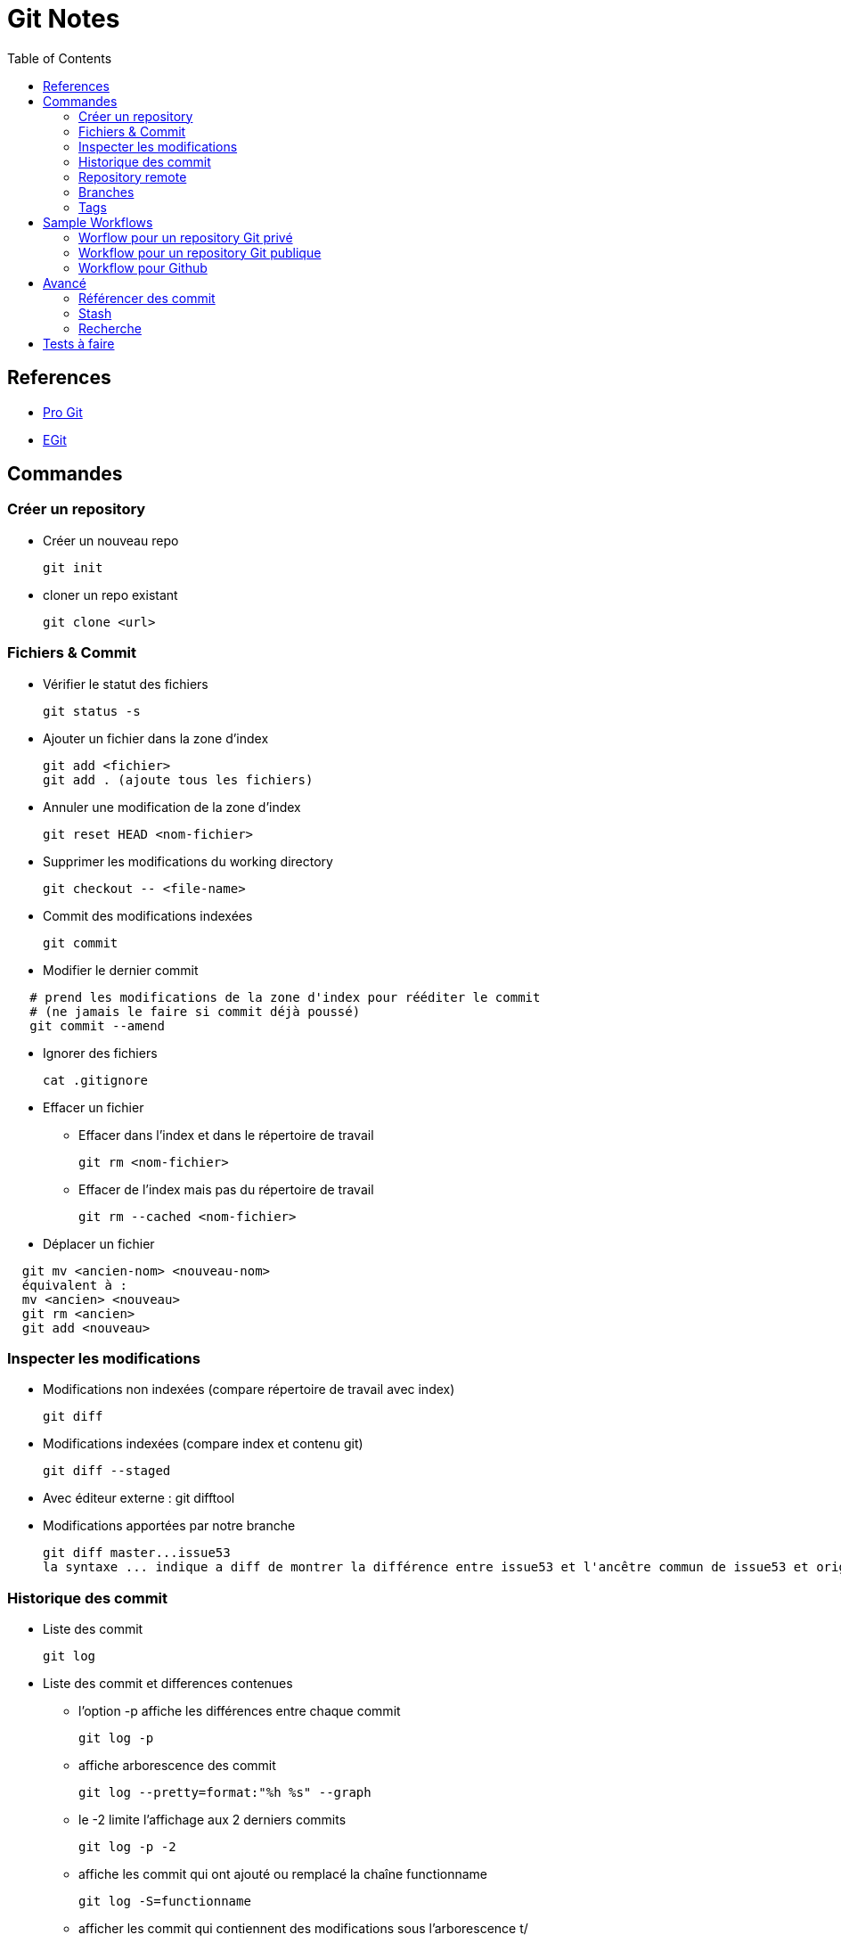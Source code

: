 = Git Notes
:toc:
:toclevels: 3
:toc-placement!:

toc::[]

== References

* https://git-scm.com/book/fr/v2[Pro Git]
* http://wiki.eclipse.org/EGit/User_Guide[EGit]


== Commandes

=== Créer un repository

* Créer un nouveau repo

  git init

* cloner un repo existant

  git clone <url>


=== Fichiers & Commit

* Vérifier le statut des fichiers

  git status -s

* Ajouter un fichier dans la zone d'index

  git add <fichier>
  git add . (ajoute tous les fichiers)

* Annuler une modification de la zone d'index

  git reset HEAD <nom-fichier>

* Supprimer les modifications du working directory

  git checkout -- <file-name>

* Commit des modifications indexées

   git commit

* Modifier le dernier commit
----
   # prend les modifications de la zone d'index pour rééditer le commit 
   # (ne jamais le faire si commit déjà poussé)
   git commit --amend
----
* Ignorer des fichiers

  cat .gitignore

* Effacer un fichier
** Effacer dans l'index et dans le répertoire de travail

   git rm <nom-fichier>

** Effacer de l'index mais pas du répertoire de travail

  git rm --cached <nom-fichier>

* Déplacer un fichier
----
  git mv <ancien-nom> <nouveau-nom>
  équivalent à :
  mv <ancien> <nouveau>
  git rm <ancien>
  git add <nouveau>
----


=== Inspecter les modifications

** Modifications non indexées (compare répertoire de travail avec index)

  git diff

** Modifications indexées (compare index et contenu git)

  git diff --staged

** Avec éditeur externe : git difftool

** Modifications apportées par notre branche 

  git diff master...issue53
  la syntaxe ... indique a diff de montrer la différence entre issue53 et l'ancêtre commun de issue53 et origin/master


=== Historique des commit

* Liste des commit

  git log

* Liste des commit et differences contenues
** l'option -p affiche les différences entre chaque commit
  
  git log -p
  
** affiche arborescence des commit

  git log --pretty=format:"%h %s" --graph

** le -2 limite l'affichage aux 2 derniers commits

  git log -p -2

** affiche les commit qui ont ajouté ou remplacé la chaîne functionname

  git log -S=functionname

** afficher les commit qui contiennent des modifications sous l'arborescence t/

   git log -- t/

** Liste des commits contenus dans branche origin/master, mais pas dans issue53

  git log --no-merges issue53..master
  ou (équivalent)
  git log --no-merges master --not issue53


=== Repository remote

* Afficher les repo remote

  git remote

* Ajouter un remote

  git remote add origin <url-repo>

* Récupérer les dernières modifications

  git fetch <remote-name>

* Pousser les modifications

  git push originaire master

* Savoir si nos branches locales sont en avance ou en retard en terme de commit par rapport a celles remote :
----
  git fetch -- all
  git branch -vv
----
* Afficher les branches remote

  git remote show origin

=== Branches

* Créer une branche

  git branch toto

* Supprimer une branche

  git branch -d toto

* passer sur une autre branche

  git checkout toto

* Liste des branches

  git branch

* Liste des branches et du dernier commit sur chaque branche

  git branch -v

* Liste des branches déjà fusionnées avec la branche courante (i.e. pour savoir sur quelles branches il est sûr de faite un git branch -d)
----
  git checkout master
  git branch --merged
----
* Liste des branches non merger avec branche courante
----
  git checkout master
  git branch --no-merged
----
* raccourci pour créer une branche et checkout :
----
  git checkout -b toto
  #equivalent à
  git branch toto
  git checkout toto
----
* Créer une branche locale a partir d'une branche remote

  git checkout -b serverfix origin/serverfix

* Merge
----
  # merge la branche hotfix dans la branche courante (master)
  git checkout master
  git merge hotfix
----
* Rebase
----
  git checkout issue53
  git rebase master
  git checkout master
  git merge issue53
----
* cherry-pick
----
   # rebase un seul commit sur la branche actuelle
  git checkout master
  git cherry-pick e43a6
  A noter, si conflits dans le Merge, git notifie, il indique dans git status la liste des fichiers en conflit, modifie le contenu de chaque fichier en obflit pour indiquer la partie venant de la branche courante (HEAD) et de l'autre.
  Il faudra résoudre ces conflits en modifiant manuellement les fichiers, puis en faisant git add.
  Note : possibilité d'utiliser un outil de merge via git mergetool
----

=== Tags

* Liste des tags
----
  git tag
  # tags commençant par 1.8
  git tag -l "1.8*"
  * Créer un tag annoté
  git tag -a v1.4
----
* Tagguer un commit

  git tag -a v1.4 9fcbe02

* Pousser un tag

  git push origin 1.4



== Sample Workflows


=== Worflow pour un repository Git privé

----
git clone <URL>
...

git fetch origin
git checkout master

# create topic branch from master
git checkout -b issue53

# make some commits to improve project
...work...
git add & commit

# réconciliation (local merge)
git fetch origin

#    on vérifie si des commit ont été réalisés sur master et qu'ils n'existent pas sur issue53
git log --no-merges issue53..origin/master 
git checkout master
git merge origin/master
git merge issue53
...reexecute unit tests

git push origin master
----

=== Workflow pour un repository Git publique

----
git clone <repo-public>

# create topic branch from master
git checkout -b issue53 origin/master

# mais some commits to improve project
...work...

#aller sur github et former le rpo public dans mon repo perso
git remote add myfork <url-repo-perso>
git checkout issue53
git log --no-merges issue53..origin/master
git branch issue53-save #sauvegarde état branche avant reconciliation
git rebase origin/master # réconciliation
...unit tests...

# push this branch to my github project
git push myfork issue53 # utiliser option-f si nécessaire

# open a pull request on github
... créer pull request de github
----


=== Workflow pour Github

Note : avec github on aura tendance a éviter les rebase dès qu'un commit fait est poussé dans une pull request (pour ne pas casser les conversations de la pull request).

----
  # aller sur github et forker le projet
  ...

  # cloner son repo en local
  git clone <repo-personnel>

  # ajouter le repo publique
  git remote add upstream <url-repo-public>
  git fetch upstream

  # create topic branch from master
  git checkout -b issue53 upstream/master

  # make some commits to improve project
  ...work...
  git add & commit

  # vérifier s'ils branche peut se merger simplement sur repo master
  git fetch upstream
  git log --no-merges issue53..upstream/master

  # rebase : si il y a eu des commit sur la branche master depuis la création de notre topic
  # branch, alors rebaser
  git branch issue53-save #sauvegarde état branche avant reconciliation
  git rebase upstream/master # réconciliation
  ...unit tests...

  # push this branch to my github project
  git push origin issue53 # utiliser option-f si nécessaire

  # open a pull request on github
  ... créer pull request de github

  # si modifications supplémentaires à apporter
  git checkout issue53
  ... some work...
  git add & commit
  git push origin issue53
  # ajouter commentaire dans pull request pour indiquer que la modification a été poussée 
  # et description de la modification

  # si master a encore évoluée
  git checkout issue53
  git fetch upstream
  git merge upstream/master
  git push origin issue53
----

== Avancé

=== Référencer des commit

* Identifiant commit d'une branche

  git rev-parse issue53

* Savoir sur quels commit le HEAD est passé

  git reflog

* Contenu d'un commit

  git show 74713b
  git show issue53
  git show HEAD
  git show HEAD@{5}

* Référencer un commit parent

  git show HEAD~3 # 3eme parent du commit courant
  git show HEAD^ # 1er parent du commit actuel
  attention git show HEAD^2 indique le second parent du commit actuel et pas le père du père

* Commit ranges
** Double dot

  Indicates all commits reachable from a commit but not from another.
  git log master..issue53
  git log issue53 --not master
  git log origin/master..HEAD
  git log issue53 issue54 --not master

** Triple dot

  Indicates all commits that are reachable by either of two branches but not by both.
  git log master...issue53
  --left-right switch indicates from which branch comes each commit
  git log --left-right master...issue53


=== Stash

Note: by default git stash stashes only indexed files

* Create stash

  git stash

* List

  git stash list

* Supprimer un stash

  git stash drop stash@{0}

* Stasher index *et* workspace

  git stash -u

* Stasher seulement les fichiers 

  git stash --keep-index

* Contrôler l'application d'un stash

  la commande suivante créé une nouvelle branche , applique le stash par dessus et drop le stash si l'application s'est déroulée correctement :
  git stash branch testchanges


=== Recherche
  
* Avec git grep
----
  git grep -n mymethod # recherche dans le working dir les fichier contenant lymethod et affiche le numéro de ligne
  git grep --country mymethod #idem, mais affiche le nombre d'occurrences trouvées pour chaque fichier
  git grep -p mymethid *.java # recherche dans les fichiers java dans quelles méthodes sont appelées mymethod
----
* Avec git log
**  Option -S L'option -S afichedans quels commit une chaîne de caractère a été introduite ou supprimée

  git log -Smymethod --oneline 

** Option -L affiche quels commits ont modifie une méthode

  git log -L :mymethod:MyClass.java




= Tests à faire

 * Faire un refactoring dans éclipse puis commit et voir comment git diff (ou git log --follow) gèrele refactor.
 * Utiliser EGit en plus des commandes en ligne
 
